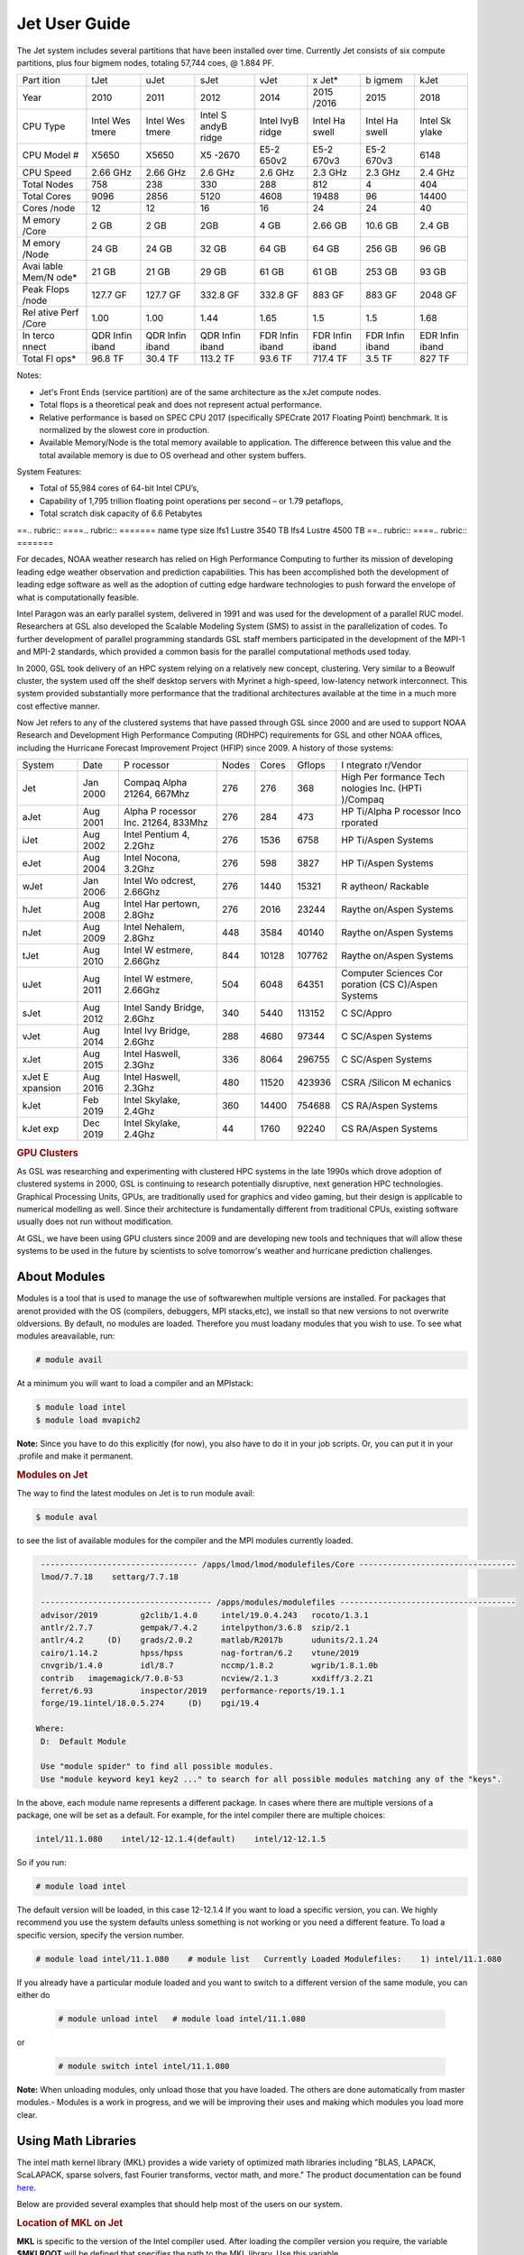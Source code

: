 .. _jet-user-guide:

**************
Jet User Guide
**************

.. rubric Jet System Information

The Jet system includes several partitions that have been
installed over time. Currently Jet consists of six compute
partitions, plus four bigmem nodes, totaling 57,744 coes, @
1.884 PF.

+-------+-------+-------+-------+-------+-------+-------+-------+
| Part  | tJet  | uJet  | sJet  | vJet  | x     | b     | kJet  |
| ition |       |       |       |       | Jet\* | igmem |       |
+-------+-------+-------+-------+-------+-------+-------+-------+
| Year  | 2010  | 2011  | 2012  | 2014  | 2015  | 2015  | 2018  |
|       |       |       |       |       | /2016 |       |       |
+-------+-------+-------+-------+-------+-------+-------+-------+
| CPU   | Intel | Intel | Intel | Intel | Intel | Intel | Intel |
| Type  | Wes   | Wes   | S     | IvyB  | Ha    | Ha    | Sk    |
|       | tmere | tmere | andyB | ridge | swell | swell | ylake |
|       |       |       | ridge |       |       |       |       |
+-------+-------+-------+-------+-------+-------+-------+-------+
| CPU   | X5650 | X5650 | X5    | E5-2  | E5-2  | E5-2  | 6148  |
| Model |       |       | -2670 | 650v2 | 670v3 | 670v3 |       |
| #     |       |       |       |       |       |       |       |
+-------+-------+-------+-------+-------+-------+-------+-------+
| CPU   | 2.66  | 2.66  | 2.6   | 2.6   | 2.3   | 2.3   | 2.4   |
| Speed | GHz   | GHz   | GHz   | GHz   | GHz   | GHz   | GHz   |
+-------+-------+-------+-------+-------+-------+-------+-------+
| Total | 758   | 238   | 330   | 288   | 812   | 4     | 404   |
| Nodes |       |       |       |       |       |       |       |
+-------+-------+-------+-------+-------+-------+-------+-------+
| Total | 9096  | 2856  | 5120  | 4608  | 19488 | 96    | 14400 |
| Cores |       |       |       |       |       |       |       |
+-------+-------+-------+-------+-------+-------+-------+-------+
| Cores | 12    | 12    | 16    | 16    | 24    | 24    | 40    |
| /node |       |       |       |       |       |       |       |
+-------+-------+-------+-------+-------+-------+-------+-------+
| M     | 2 GB  | 2 GB  | 2GB   | 4 GB  | 2.66  | 10.6  | 2.4   |
| emory |       |       |       |       | GB    | GB    | GB    |
| /Core |       |       |       |       |       |       |       |
+-------+-------+-------+-------+-------+-------+-------+-------+
| M     | 24 GB | 24 GB | 32 GB | 64 GB | 64 GB | 256   | 96 GB |
| emory |       |       |       |       |       | GB    |       |
| /Node |       |       |       |       |       |       |       |
+-------+-------+-------+-------+-------+-------+-------+-------+
| Avai  | 21 GB | 21 GB | 29 GB | 61 GB | 61 GB | 253   | 93 GB |
| lable |       |       |       |       |       | GB    |       |
| Mem/N |       |       |       |       |       |       |       |
| ode\* |       |       |       |       |       |       |       |
+-------+-------+-------+-------+-------+-------+-------+-------+
| Peak  | 127.7 | 127.7 | 332.8 | 332.8 | 883   | 883   | 2048  |
| Flops | GF    | GF    | GF    | GF    | GF    | GF    | GF    |
| /node |       |       |       |       |       |       |       |
+-------+-------+-------+-------+-------+-------+-------+-------+
| Rel   | 1.00  | 1.00  | 1.44  | 1.65  | 1.5   | 1.5   | 1.68  |
| ative |       |       |       |       |       |       |       |
| Perf  |       |       |       |       |       |       |       |
| /Core |       |       |       |       |       |       |       |
+-------+-------+-------+-------+-------+-------+-------+-------+
| In    | QDR   | QDR   | QDR   | FDR   | FDR   | FDR   | EDR   |
| terco | Infin | Infin | Infin | Infin | Infin | Infin | Infin |
| nnect | iband | iband | iband | iband | iband | iband | iband |
+-------+-------+-------+-------+-------+-------+-------+-------+
| Total | 96.8  | 30.4  | 113.2 | 93.6  | 717.4 | 3.5   | 827   |
| Fl    | TF    | TF    | TF    | TF    | TF    | TF    | TF    |
| ops\* |       |       |       |       |       |       |       |
+-------+-------+-------+-------+-------+-------+-------+-------+

.. Note .. code-block:: shell

Notes:

-  Jet's Front Ends (service partition) are of the same
   architecture as the xJet compute nodes.
-  Total flops is a theoretical peak and does not represent
   actual performance.
-  Relative performance is based on SPEC CPU 2017
   (specifically SPECrate 2017 Floating Point) benchmark. It
   is normalized by the slowest core in production.
-  Available Memory/Node is the total memory available to
   application. The difference between this value and the
   total available memory is due to OS overhead and other
   system buffers.

System Features:

-  Total of 55,984 cores of 64-bit Intel CPU’s,
-  Capability of 1,795 trillion floating point operations
   per second – or 1.79 petaflops,
-  Total scratch disk capacity of 6.6 Petabytes

.. rubric .. code-block:: shell File Systems

==.. rubric:: ====.. rubric:: =======
name type   size
lfs1 Lustre 3540 TB
lfs4 Lustre 4500 TB
==.. rubric:: ====.. rubric:: =======

.. rubric .. code-block:: shell NOAA Boulder RDHPCS History

For decades, NOAA weather research has relied on High Performance
Computing to further its mission of developing
leading edge weather observation and prediction
capabilities. This has been accomplished both the
development of leading edge software as well as the adoption
of cutting edge hardware technologies to push forward the
envelope of what is computationally feasible.

.. rubric .. code-block:: shell Intel Paragon

Intel Paragon was an early parallel system, delivered in
1991 and was used for the development of a parallel RUC
model. Researchers at GSL also developed the Scalable
Modeling System (SMS) to assist in the parallelization of
codes. To further development of parallel programming
standards GSL staff members participated in the development
of the MPI-1 and MPI-2 standards, which provided a common
basis for the parallel computational methods used today.

.. rubric .. code-block:: shell Jet

In 2000, GSL took delivery of an HPC system relying on a
relatively new concept, clustering. Very similar to a
Beowulf cluster, the system used off the shelf desktop
servers with Myrinet a high-speed, low-latency network
interconnect. This system provided substantially more
performance that the traditional architectures available at
the time in a much more cost effective manner.

Now Jet refers to any of the clustered systems that have
passed through GSL since 2000 and are used to support NOAA
Research and Development High Performance Computing (RDHPC)
requirements for GSL and other NOAA offices, including the
Hurricane Forecast Improvement Project (HFIP) since 2009. A
history of those systems:

+----------+----------+----------+-------+-------+--------+----------+
| System   | Date     | P        | Nodes | Cores | Gflops | I        |
|          |          | rocessor |       |       |        | ntegrato |
|          |          |          |       |       |        | r/Vendor |
+----------+----------+----------+-------+-------+--------+----------+
| Jet      | Jan 2000 | Compaq   | 276   | 276   | 368    | High     |
|          |          | Alpha    |       |       |        | Per      |
|          |          | 21264,   |       |       |        | formance |
|          |          | 667Mhz   |       |       |        | Tech     |
|          |          |          |       |       |        | nologies |
|          |          |          |       |       |        | Inc.     |
|          |          |          |       |       |        | (HPTi    |
|          |          |          |       |       |        | )/Compaq |
+----------+----------+----------+-------+-------+--------+----------+
| aJet     | Aug 2001 | Alpha    | 276   | 284   | 473    | HP       |
|          |          | P        |       |       |        | Ti/Alpha |
|          |          | rocessor |       |       |        | P        |
|          |          | Inc.     |       |       |        | rocessor |
|          |          | 21264,   |       |       |        | Inco     |
|          |          | 833Mhz   |       |       |        | rporated |
+----------+----------+----------+-------+-------+--------+----------+
| iJet     | Aug 2002 | Intel    | 276   | 1536  | 6758   | HP       |
|          |          | Pentium  |       |       |        | Ti/Aspen |
|          |          | 4,       |       |       |        | Systems  |
|          |          | 2.2Ghz   |       |       |        |          |
+----------+----------+----------+-------+-------+--------+----------+
| eJet     | Aug 2004 | Intel    | 276   | 598   | 3827   | HP       |
|          |          | Nocona,  |       |       |        | Ti/Aspen |
|          |          | 3.2Ghz   |       |       |        | Systems  |
+----------+----------+----------+-------+-------+--------+----------+
| wJet     | Jan 2006 | Intel    | 276   | 1440  | 15321  | R        |
|          |          | Wo       |       |       |        | aytheon/ |
|          |          | odcrest, |       |       |        | Rackable |
|          |          | 2.66Ghz  |       |       |        |          |
+----------+----------+----------+-------+-------+--------+----------+
| hJet     | Aug 2008 | Intel    | 276   | 2016  | 23244  | Raythe   |
|          |          | Har      |       |       |        | on/Aspen |
|          |          | pertown, |       |       |        | Systems  |
|          |          | 2.8Ghz   |       |       |        |          |
+----------+----------+----------+-------+-------+--------+----------+
| nJet     | Aug 2009 | Intel    | 448   | 3584  | 40140  | Raythe   |
|          |          | Nehalem, |       |       |        | on/Aspen |
|          |          | 2.8Ghz   |       |       |        | Systems  |
+----------+----------+----------+-------+-------+--------+----------+
| tJet     | Aug 2010 | Intel    | 844   | 10128 | 107762 | Raythe   |
|          |          | W        |       |       |        | on/Aspen |
|          |          | estmere, |       |       |        | Systems  |
|          |          | 2.66Ghz  |       |       |        |          |
+----------+----------+----------+-------+-------+--------+----------+
| uJet     | Aug 2011 | Intel    | 504   | 6048  | 64351  | Computer |
|          |          | W        |       |       |        | Sciences |
|          |          | estmere, |       |       |        | Cor      |
|          |          | 2.66Ghz  |       |       |        | poration |
|          |          |          |       |       |        | (CS      |
|          |          |          |       |       |        | C)/Aspen |
|          |          |          |       |       |        | Systems  |
+----------+----------+----------+-------+-------+--------+----------+
| sJet     | Aug 2012 | Intel    | 340   | 5440  | 113152 | C        |
|          |          | Sandy    |       |       |        | SC/Appro |
|          |          | Bridge,  |       |       |        |          |
|          |          | 2.6Ghz   |       |       |        |          |
+----------+----------+----------+-------+-------+--------+----------+
| vJet     | Aug 2014 | Intel    | 288   | 4680  | 97344  | C        |
|          |          | Ivy      |       |       |        | SC/Aspen |
|          |          | Bridge,  |       |       |        | Systems  |
|          |          | 2.6Ghz   |       |       |        |          |
+----------+----------+----------+-------+-------+--------+----------+
| xJet     | Aug 2015 | Intel    | 336   | 8064  | 296755 | C        |
|          |          | Haswell, |       |       |        | SC/Aspen |
|          |          | 2.3Ghz   |       |       |        | Systems  |
+----------+----------+----------+-------+-------+--------+----------+
| xJet     | Aug 2016 | Intel    | 480   | 11520 | 423936 | CSRA     |
| E        |          | Haswell, |       |       |        | /Silicon |
| xpansion |          | 2.3Ghz   |       |       |        | M        |
|          |          |          |       |       |        | echanics |
+----------+----------+----------+-------+-------+--------+----------+
| kJet     | Feb 2019 | Intel    | 360   | 14400 | 754688 | CS       |
|          |          | Skylake, |       |       |        | RA/Aspen |
|          |          | 2.4Ghz   |       |       |        | Systems  |
+----------+----------+----------+-------+-------+--------+----------+
| kJet exp | Dec 2019 | Intel    | 44    | 1760  | 92240  | CS       |
|          |          | Skylake, |       |       |        | RA/Aspen |
|          |          | 2.4Ghz   |       |       |        | Systems  |
+----------+----------+----------+-------+-------+--------+----------+

.. rubric:: GPU Clusters

As GSL was researching and experimenting with clustered HPC
systems in the late 1990s which drove adoption of clustered
systems in 2000, GSL is continuing to research potentially
disruptive, next generation HPC technologies. Graphical
Processing Units, GPUs, are traditionally used for graphics
and video gaming, but their design is applicable to
numerical modelling as well. Since their architecture is
fundamentally different from traditional CPUs, existing
software usually does not run without modification.

At GSL, we have been using GPU clusters since 2009 and are
developing new tools and techniques that will allow these
systems to be used in the future by scientists to solve
tomorrow's weather and hurricane prediction challenges.

About Modules
=============
Modules is a tool that is used to manage the use of softwarewhen multiple versions are installed. For packages that arenot provided with the OS (compilers, debuggers, MPI stacks,etc), we install so that new versions to not overwrite oldversions.
By default, no modules are loaded. Therefore you must loadany modules that you wish to use. To see what modules areavailable, run:

.. code-block:: shell

   # module avail

At a minimum you will want to load a compiler and an MPIstack:

.. code-block:: shell

   $ module load intel
   $ module load mvapich2

**Note:** Since you have to do this explicitly (for now), you also have to do it in your job scripts. Or, you can put it in your .profile and make it permanent.

.. rubric:: Modules on Jet

The way to find the latest modules on Jet is to run module avail:

.. code-block:: shell

   $ module aval

to see the list of available modules for the compiler and the MPI modules currently loaded.

.. code-block:: shell

   --------------------------------- /apps/lmod/lmod/modulefiles/Core ---------------------------------
   lmod/7.7.18    settarg/7.7.18

   ------------------------------------ /apps/modules/modulefiles -------------------------------------
   advisor/2019         g2clib/1.4.0     intel/19.0.4.243   rocoto/1.3.1
   antlr/2.7.7          gempak/7.4.2     intelpython/3.6.8  szip/2.1
   antlr/4.2     (D)    grads/2.0.2      matlab/R2017b      udunits/2.1.24
   cairo/1.14.2         hpss/hpss        nag-fortran/6.2    vtune/2019
   cnvgrib/1.4.0        idl/8.7          nccmp/1.8.2        wgrib/1.8.1.0b
   contrib   imagemagick/7.0.8-53        ncview/2.1.3       xxdiff/3.2.Z1
   ferret/6.93          inspector/2019   performance-reports/19.1.1
   forge/19.1intel/18.0.5.274     (D)    pgi/19.4

  Where:
   D:  Default Module

   Use "module spider" to find all possible modules.
   Use "module keyword key1 key2 ..." to search for all possible modules matching any of the "keys".

In the above, each module name represents a different package. In cases where there are multiple versions of a package, one will be set as a default. For example, for the intel compiler there are multiple choices:

.. code-block:: shell

   intel/11.1.080    intel/12-12.1.4(default)    intel/12-12.1.5

So if you run:

.. code-block:: shell

   # module load intel

The default version will be loaded, in this case 12-12.1.4
If you want to load a specific version, you can. We highly recommend you use the system defaults unless something is not working or you need a different feature. To load a specific version, specify the version number.

.. code-block:: shell

   # module load intel/11.1.080    # module list   Currently Loaded Modulefiles:    1) intel/11.1.080

If you already have a particular module loaded and you want to switch to a different version of the same module, you can either do

 .. code-block:: shell

   # module unload intel   # module load intel/11.1.080

or

 .. code-block:: shell

   # module switch intel intel/11.1.080

**Note:** When unloading modules, only unload those that you have loaded. The others are done automatically from master   modules.-  Modules is a work in progress, and we will be improving their uses and making which modules you load more clear.


Using Math Libraries
====================

The intel math kernel library (MKL) provides a wide variety
of optimized math libraries including "BLAS, LAPACK,
ScaLAPACK, sparse solvers, fast Fourier transforms, vector
math, and more." The product documentation can be found `here <https://software.intel.com/en-us/articles/intel-math-kernel-library-documentation/>`__.

Below are provided several examples that should help most of
the users on our system.


.. rubric:: Location of MKL on Jet

**MKL** is specific to the version of the Intel compiler used.
After loading the compiler version you require, the variable
**$MKLROOT** will be defined that specifies the path to the
MKL library. Use this variable.

.. rubric:: Basic Linking with BLAS and LAPACK

To link with the mathematical libraries such as BLAS,
LAPACK, and the FFT routines, it is best to just add the
following option to your link line:

.. code-block:: shell

   -mkl=sequential

**Note:** There is no lower case L in front of mkl.
This will include all of the libraries you will need. The
sequential option is important because by default Intel MKL
will use threaded (OpenMP like) versions of the library. In
MPI applications you rarely want to do this. Even if you are
using OpenMP/MPI hybrids, only consider removing the
sequential option if you want the actual math routines to be
parallel, not the whole code (Ex: GFS uses OpenMP, but
relies on sequential math routines, so you would want to use
sequential for that code).

.. rubric:: Linking with FFT, and the FFTW interface

Intel provides highly optimized FFT routines within MKL.
They are documented `here <https://software.intel.com/en-us/articles/the-intel-math-kernel-library-and-its-fast-fourier-transform-routines/>`__.
While Intel has a specific interface (DFTI), we recommend
that you use the FFTW interface. `FFTW <http://www.fftw.org/>`__ is an open-source, highly
optimized FFT library, that supports many different
platforms. FFTW (specifically FFTW3 interface) can be
supported on Intel, AMD, and IBM Power architectures. IBM is
even supporting the FFTW interface through ESSL, meaning
that using the FFTW3 interface will allow codes to be
portable across the NOAA architectures.

The best reference for the fftw interface can be found `here <http://www.fftw.org/>`__. For Fortran, you need to
include the wrapper script **fftw3.f** in your source before
using the functions. Add the following statement:

.. code-block:: shell

   include 'fftw3.f'

In the appropriate place in your source code.
When compiling, add:

.. code-block:: shell

    '-I$(MKLROOT)/include/fftw'

to your CFLAGS and/or FFLAGS. When linking, use the steps
described above.

.. rubric:: Linking with Scalapack

Linking with Scalapack is more complicated because it uses
MPI. You have to specify which version of the MPI library
you are using when linking with Scalapack. Examples are:

.. rubric:: Linking with Scalapack and mvapich

.. code-block:: shell

   LDFLAGS=-L$(MKLROOT)/lib/intel64 -lmkl_scalapack_lp64 -lmkl_blacs_lp64 -lmkl_intel_lp64 -lmkl_sequential -lmkl_core

.. rubric:: Linking with Scalapack and OpenMPI

.. code-block:: shell

   LDFLAGS=-L$(MKLROOT)/lib/intel64 -lmkl_scalapack_lp64 -lmkl_blacs_openmpi_lp64 -lmkl_intel_lp64 -lmkl_sequential -lmkl_core

In the example above, the variable $(MKLROOT) is used. Use
this variable name, not the explicit path for the Intel
compiler.

.. rubric:: Linking math libraries with Portland Group

For the PGI compiler, all you need to do is specify the
library name.

For blas:

.. code-block:: shell

   -lblas

For lapack:

.. code-block:: shell

   -llapack

Options for Editing on Jet
==========================

To use any of these editors, type the name in at the command line:

+----------+--------------------------------------------------------------+
| vi       | `<http://www.linuxlookup.com/howto/using_vi_text_editor>`_   |
|          | - The old school standard editor. It is a text based         |
|          | editor (although X window versions do exist).                |
+----------+--------------------------------------------------------------+
| emacs    | `<http://www.nedit.org/help/index.php>`_ - An editor mos t   |
|          | like what you would find in Windows.                         |
+----------+--------------------------------------------------------------+
| nedit    | `<http://www.nedit.org/help/index.php>`_ - An editor most    |
|          | like what you would find in Windows.                         |
+----------+--------------------------------------------------------------+
| nano     | It is just like nedit, easier to learn than vi, and does     |
|          | not require X11.                                             |
+----------+--------------------------------------------------------------+
| vimdiff  | extremely useful for visualizing the difference between      |
|          | source code files. It opens many files vi windows            |
|          | side-by-side and highlights any differences between the      |
|          | files. The user can edit the differences directly. Super     |
|          | useful for code development.                                 |
+----------+--------------------------------------------------------------+
| gvimdiff | X11 version of vimdiff with mouse support.                   |
+----------+--------------------------------------------------------------+


Starting a Parallel Application
===============================

.. rubric:: Supported MPI Stacks

We currently support two MPI stacks on Jet,
`Mvapich2 <https://mvapich.cse.ohio-state.edu/overview/>`__
and `OpenMPI <http://www.open-mpi.org/>`__. We consider
Mvapich2 our primary MPI stack. OpenMPI is provided for
software development and regression testing. In our
experience, Mvapich2 provides better performance without
requiring tuning. We do not have the depth of staff to fully
support multiple stacks, but we will try our best. If you
feel you need to use OpenMPI as your production stack,
please send us a note through `Help
Requests <https://rdhpcs-common-docs.rdhpcs.noaa.gov/wiki/index.php/Help_Requests>`__
and explain why so we can better understand your
requirements.

.. rubric:: Load MPI Stacks Via Modules

The MPI libraries are compiler specific. Therefore a
compiler must be loaded first before the MPI stacks become
visible.

.. code-block:: shell

   $ module load intel
   $ module avail

   ...
   ------------------------- /apps/Modules/default/modulefamilies/intel -- -------------------
   hdf4/4.2.7(default)      mvapich2/1.6 netcdf/3.6.3(default)    netcdf4/4.2.1.1(default)
   hdf5/1.8.9(default)      mvapich2/1.8(default)    netcdf4/4.2  openmpi/1.6.3(default)

You can see now that mvapich2 and openmpi available to be
loaded. You can load the module with command:

.. code-block:: shell

   # module load mvapich2

.. warning::

   Please use the default version of the MPI stack you
   require unless you are tracking down bugs or by request of
   the Jet Admin staff.

.. rubric:: Launching Jobs

On Jet, please use mpiexec. This is a wrapper script that
sets up your run environment to match your batch job and use
process affinity (which provides better performance).

.. code-block:: shell

   mpiexec -np $NUM_OF_RANKS

.. rubric:: Launching MPMD jobs

MPMD (multi-program, multi-data) programs are typically used
for coupled MPI jobs, for example oceans and atmosphere.
Colons are used to separate the requirements of each launch.
For example:

.. code-block:: shell

   mpiexec -np 36 ./ocean.exe : -np 24 ./atm.exe

Of the 60 MPI ranks, the first 36 will be ocean.exe process,
and the last 24 will be the atm.exe process.

.. rubric:: MPI Library Specific Options

The MPI standard does not explicitly define how
implementations are done between the libraries. Therefore, a
single call to mpiexec can never be guaranteed to work
across different libraries. Below are the important
differences between the the ones that we support.

.. rubric:: Passing Environment Variables

There are two methods to pass variables to MPI processes,
global (-genv) and local (-env). The global ones are applied
to every executable. The local ones are only applied to the
executable specified. The two methods are the same if the
job launch is not MPMD. If you need to pass different
variables with different values to different MPMD
executables, use the local version. When using the global
versions you should put them before the -np specification as
that defines where the local parameters start.

To pass a variable with its value:

.. code-block:: shell

   -genv VARNAME=VAL

To pass multiple variables with values, list them all out:

.. code-block:: shell

   -genv VARNAME1=VAL1 -genv VARNAME2=VAL2

If the variables are already defined, then you can just pass
the list on the mpiexec line:

.. code-block:: shell

   -genvlist VARNAME1,VARNAME2

If you want to just pass the entire environment, you can
just do:

.. code-block:: shell

   -genvall

**Note:** This may have unintended consequences and may not work
depending how large your environment is. We recommend you
explicitly pass what you need to pass to the MPI processes.

If you need to pass different variables to different
processes in an MPMD configuration, an example of the syntax
would be:

.. code-block:: shell

   mpiexec -np 4 -env OMP_NUM_THREADS=2 ./ocean.exe | -np 8 -env OMP_NUM_THREADS=3 ./atm.exe

.. rubric:: OpenMPI Specific Options

.. rubric:: Passing Environment Variables

The option -x is used to pass variables.
To pass a variable with its value:

.. code-block:: shell

   -x VARNAME=VAL

To pass the contents of an existing variable:

.. code-block:: shell

   -x VARNAME

To pass multiple variables:

.. code-block:: shell

   -x VARNAME1,VARNAME2=VAL2,VARNAME3

When comparing this to Mvapich2, these are all local
definitions. There is no way to pass a variable to all
processes of an MPMD application with a single usage of
**-x**.



Policies and Best Practices
===========================

.. rubric:: Project Data Management

`Project Data
Management <https://rdhpcs-common-docs.rdhpcs.noaa.gov/wiki/index.php/Usage_and_Software_Support_Policies#File_System_Usage_Practices>`__
, in RDHPCS CommonDocs. This includes the High Performance
File System (HPFS, Scratch), HFS (Home File System), the
HPSS HSMS (tape).

.. rubric:: Login (Front End) Node Usage Policy

`Login (Front_End) Node Usage
Policy <https://rdhpcs-common-docs.rdhpcs.noaa.gov/wiki/index.php/Login_(Front_End)_Node_Usage_Policy>`__
, in RDHPCS CommonDocs

.. rubric:: Cron Usage Policy

`Cron Usage
Policy <https://rdhpcs-common-docs.rdhpcs.noaa.gov/wiki/index.php/Cron_Usage_Policy>`__
, in RDHPCS CommonDocs

.. rubric:: Maximum Job Length Policy

See the section: `Specifying a Queue
(QOS) <https://rdhpcs-common-docs.rdhpcs.noaa.gov/wiki/index.php?title=Running_and_Monitoring_Jobs_on_Jet_and_Theia_-_SLURM&action=edit&section=23>`__\ for
maximum job length per partition and QOS. If you require
jobs to run longer than this, it is expected that you use
checkpoint/restart to save the state of your model. Then you
can resubmit the job and have it pickup where it left off.
This policy has been developed over a decade of different
job patterns as a balance between user needs, fairness
within the system, and reducing risk of losing too many CPU
hours from failed jobs or system interruptions.

.. rubric:: /tmp Usage Policy

Every node in the Jet system has a /tmp directory. In most
other Unix/Linux systems, users use this space used for
temporary files. This generally works when the size of /tmp
is somewhat similar to the working space (like /home) on a
traditional workstation.

However, Jet is not a workstation. The size of /tmp on Jet
is much smaller than the working space of the project
directories. In many cases, a typical file written in a
project directory could be as large as the entire /tmp
space. On the compute nodes, the problem is worse. The
compute nodes have no disk, and the size of /tmp is on the
order of 1 GB.

For these reasons:

-  Users should refrain from using /tmp. The /tmp directory
   is for system tools and processes.
-  All users have project space, use that space for
   manipulating temporary files.

The /tmp filesystem can be faster for accessing small files
there are valid reasons to use /tmp for your processing.
Only consider using /tmp if:

-  The size of your files are less than a few MB
-  Your files will not be need after the process is done
   running

Please clean up your temporary files after you are done
using them.

.. rubric:: Software Support Policy

Our goal is to enable science on any RDHPCS system. This
often includes installing additional software to improve the
utility and usefulness of the system.

.. rubric:: Systems Administrator Managed Software

The HPCS support staff is not an unlimited resource and
since every additional software package installed increases
our effort level, we have to evaluate each request. The
systems administrators will take on the responsibility of
maintaining packages based on the usefulness of the tool to
the user community, their complexity of installation and
maintenance, as well as other factors.

-  If the package is a part of the current OS base (Redhat),
   these requests will *normally be honored*

One notable exception is for 32-bit applications. 32-bit
support requires a huge increase of installed packages which
makes they system images harder to maintain and secure. We
expect all applications to work in 64-bit mode.

-  If the package is available from the `EPEL repository
   <http://fedoraproject.org/wiki/EPEL>`_, it is likely that
   we can install it unless it causes additional
   complexities. However, if EPEL stops supporting it, we
   may as well.
-  If the software is not a part of the Redhat or EPEL
   repositories, we can still consider it. Each request will
   be considered on a case by case basis based on the value
   to the community.

.. rubric:: Single-user Managed Software

Users are always free to install software packages and
maintain them in their home or project directories.

.. rubric:: "Contributor" Managed Software

We have one other method to support software on the system.
As we cannot be the experts of all system packages, we have
to rely on the community to help out to provide as much
value from the system as possible. To enable this, we have a
user contributed software section. The user will be given
access to a system level directory in which they can install
software. We will make the minimal changes necessary to
allow access to the installed tool. Any questions from the
help system that we cannot answer will be forwarded to the
package maintainer.

If you wish to contribute a package to the system, please
start a `system help ticket: <https://rdhpcs-common-docs.rdhpcs.noaa.gov/wiki/index.php/Help_Requests>`__.


System Software
===============

.. rubric:: How Software is Organized Through Modules

Many software packages have compiler dependencies, and some
also have MPI stack dependencies. To ensure that the correct
packages are loaded, the module installation has been
designed so that only valid packages are presented to you.
For example, there are multiple versions of netcdf3, one for
each compiler family we have. So when you run module avail:

.. code-block:: shell

   # module avail

   ------------------------------ /apps/Modules/3.2.9/modulefil------------------------------------------------
   bbcp/12.01.30.01.0(default) hpssmodule-cvs      nulludunits/1.12.11
   cnvgrib/1.2.3(default)      intel/11.1.080  module-info     pgi/12.5-0(default)         udunits/2.1.24(default)
   cuda/4.2.9(default)         intel/12.1.4(default)       modules         rocoto/1.0.1(default)       use.own
   dot intel/12.1.5    ncl/6.0.0       szip/2.1        wgrib/1.8.1.0b(default)
   grads/2.0.1(default)        lahey/8.10b(default)        nco/4.1.0       totalview/8.9.2-2(default)  wgrib2/0.1.9.6a(default)

There is no option for netcdf3. However, after load a
compiler, then you have access to the packages that are
dependent on that compiler.

.. code-block:: shell

   # module load mvapich
   # module avail

   ---------------------------- /apps/Modules/default/modulefamilies/intel -------------------------------------------
   hdf4/4.2.7(default)   hdf5/1.8.9(default)   mvapich2/1.6    mvapich2/1.8(default) netcdf/3.6.3(default) netcdf4/4.2   openmpi/1.6

The same method exists for packages that are dependent on
both a compiler and MPI stack. If you wanted to use parallel
hdf5 or parallel netcdf4, you would have to first specify
the MPI stack you wanted to use.

.. code-block:: shell

   [ctierney@fe8 ~]$ module avail

   -------------------------------------- /apps/Modules/default/modulefamilies/intel-mvapich2/1.8 ----------------------
   hdf5parallel/1.8.9(default)       netcdf4-hdf5parallel/4.2(default)

.. rubric:: Environment Variables

For all packages on the system, environment variables have
been set to ensure consistency in their use. We have defined
the following variables for your use when using the
different packages on the system:

-  $NETCDF - Base directory of NetCDF3
-  $NETCDF4 - Base directory of NetCDF4
-  $NCO - Base directory of NCO
-  $HDF4 - Base directory of HDF4
-  $HDF5 - Base directory of HDF5
-  $UDUNITS - Base directory of Udunits
-  $SZIP - Base directory of szip
-  $NCARG_ROOT - Base directory of NCAR Graphics and NCL
-  $GEMPAK - Base directory of GEMPAK
-  $GEMLIB - Location of GEMPAK libraries
-  $CUDA - Base directory of Cuda
-  $GADDIR - Location of Grads libraries

When you are specifying the location of the libraries when
compiling, use the variable name. For example:

.. code-block:: shell

   icc mycode.c -o mycode -I$NETCDF/include -L$NETCDF/lib -lnetcdf

.. rubric:: User supported modules

Users who require access to packages not currently
supported by the HPC staff are welcome to submit requests
through the help system to install and support unique
modules. To access these user supported modules you must
first update the module path to include the
/contrib/modulefiles. To access these additional modules
execute the following commands.

.. code-block:: shell

   $ module use /contrib/modulefiles
   $ module avail

   . . .

   ----------------------------- /contrib/modulefiles -----------------------------

   anaconda/2.0.1   papi/5.3.2(default)
   ferret/v6.9(default)         sbt/0.13.7(default)
   gptl/5.3.2-mpi   scala/2.11.5(default)
   gptl/5.3.2-mpi-papi(default) tau/2.22-p1-intel(default)
   gptl/5.3.2-nompi tau/2.23-intel
   papi/4.4.0       tau/2.23.1-intel
   papi/5.0.1       test/1.0
   papi/5.3.0       tm/1.1


Using OpenMP and Hybrid OpenMP/MPI on Jet
=========================================

.. rubric:: Using OpenMP and Hybrid OpenMP/MPI on Jet

`OpenMP <http://en.wikipedia.org/wiki/OpenMP OpenMP>`_ is a programming extension for supporting parallel computing in Fortran and C using shared memory. It is relative easy to parallelize code using OpenMP. However, parallelization is restricted to a single node. As any programming model, there can be tricks to make to write efficient code.

We support OpenMP on Jet, however, it is infrequently used and we have not figured out all the issues. If you want to use OpenMP, please submit a `help request <https://rdhpcs-common-docs.rdhpcs.noaa.gov/wikis/rdhpcs-common-docs/doku.php?id=submitting_help_request>`_ and let us know so we can keep track of the users interested in using it.

.. rubric:: Compiling codes with OpenMP

For Intel, add the option '''-openmp'''. For Portland Group, add the option '''-mp'''

.. rubric:: Specifying the Number of Threads to use

Depending on the compiler used, the the default number of threads to use is different. Intel will use all the core available. For PGI, it will default to using 1. It is best to always explicitly set what you want. Use the OMP_NUM_THREADS variable to do this. Ex:

.. code-blocK:: shell

    setenv OMP_NUM_THREADS 4

The number you want to use would generally be the total available on a node. See the [[system_information|System Information]] page for how many cores there are on each system.

.. rubric:: Programming Tips for OpenMP ==

Do not use implicit array setting when initializing arrays in Fortran. Since memory is not allocated until it is first used, there is no way for the implicit statement to understand what to do. What this will lead to is that your program won't understand memory locality and cannot allocate memory in the 'closest' memory. This will lead to performance and scalability issues.

So, don't do this:

.. code-blocK:: shell

  A=0.

Do this:

.. code-block:: shell

 !$OMP PARALLEL DO SHARED(A)
    for j=1,n
    for i=1,m
     A(i,j)=0.
   enddo
  enddo


This is not a Jet issue, but affects all architectures. By structuring your code in the fashion above then your code will be more portable.

.. rubric:: Using MPI calls from OpenMP critical sections

When using MPI and OpenMP, it is not necessary to worry about how threading is managed in MPI unless the MPI calls are from within OpenMP sections. You must disable processor affinity for this to work. To do this, you must pass the variable MV2_ENABLE_AFFINITY=0 to your application at run time. For example:

.. code-block:: shell

 mpiexec -v MV2_ENABLE_AFFINITY=0 ......

See the `mvapich2 documentation <https://mvapich.cse.ohio-state.edu/userguide/>`__  for more information.


Final Tuesday
=============

Known Issues
============
jet